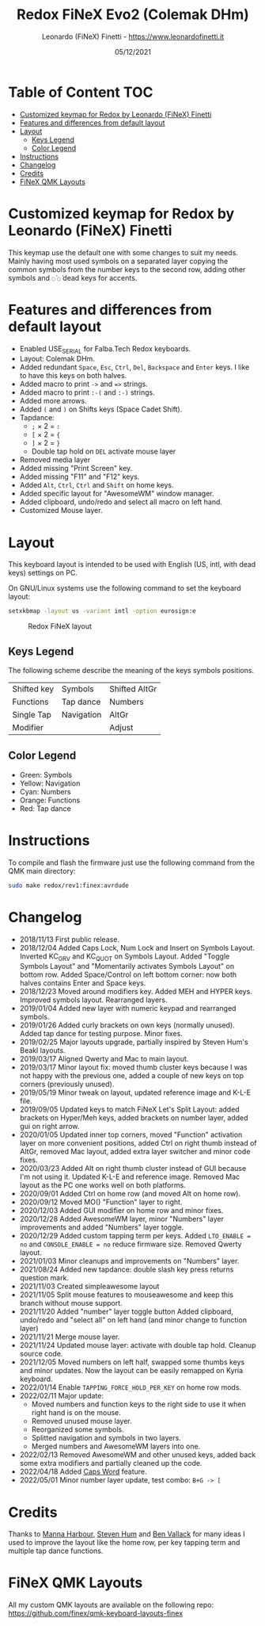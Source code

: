 #+TITLE: Redox FiNeX Evo2 (Colemak DHm)
#+AUTHOR: Leonardo (FiNeX) Finetti - https://www.leonardofinetti.it
#+DATE: 05/12/2021
#+STARTUP: inlineimages
#+STARTUP: nofold

* Table of Content :TOC:
- [[#customized-keymap-for-redox-by-leonardo-finex-finetti][Customized keymap for Redox by Leonardo (FiNeX) Finetti]]
- [[#features-and-differences-from-default-layout][Features and differences from default layout]]
- [[#layout][Layout]]
  - [[#keys-legend][Keys Legend]]
  - [[#color-legend][Color Legend]]
- [[#instructions][Instructions]]
- [[#changelog][Changelog]]
- [[#credits][Credits]]
- [[#finex-qmk-layouts][FiNeX QMK Layouts]]

* Customized keymap for Redox by Leonardo (FiNeX) Finetti
This keymap use the default one with some changes to suit my needs. Mainly
having most used symbols on a separated layer copying the common symbols from the
number keys to the second row, adding other symbols and ~◌̀~ ~◌́~ dead keys for
accents.

* Features and differences from default layout
- Enabled USE_SERIAL for Falba.Tech Redox keyboards.
- Layout: Colemak DHm.
- Added redundant ~Space~, ~Esc~, ~Ctrl~, ~Del~, ~Backspace~ and ~Enter~ keys. I like to have this keys on both halves.
- Added macro to print ~->~ and ~=>~ strings.
- Added macro to print ~:-(~ and ~:-)~ strings.
- Added more arrows.
- Added ~(~ and ~)~ on Shifts keys (Space Cadet Shift).
- Tapdance:
  - ~;~ × 2 = ~:~
  - ~[~ × 2 = ~{~
  - ~]~ × 2 = ~}~
  - Double tap hold on ~DEL~ activate mouse layer
- Removed media layer
- Added missing "Print Screen" key.
- Added missing "F11" and "F12" keys.
- Added ~Alt~, ~Ctrl~, ~Ctrl~ and ~Shift~ on home keys.
- Added specific layout for "AwesomeWM" window manager.
- Added clipboard, undo/redo and select all macro on left hand.
- Customized Mouse layer.

* Layout
This keyboard layout is intended to be used with English (US, intl, with dead keys) settings on PC.

On GNU/Linux systems use the following command to set the keyboard layout:
#+begin_src sh
setxkbmap -layout us -variant intl -option eurosign:e
#+end_src

#+CAPTION: Redox FiNeX layout
[[https://raw.githubusercontent.com/finex/redox-finex/evo2/images/redox-finex.png]]

** Keys Legend
The following scheme describe the meaning of the keys symbols positions.

|-------------+------------+---------------|
|             |            |               |
|-------------+------------+---------------|
| Shifted key | Symbols    | Shifted AltGr |
|-------------+------------+---------------|
| Functions   | Tap dance  | Numbers       |
|-------------+------------+---------------|
| Single Tap  | Navigation | AltGr         |
|-------------+------------+---------------|
| Modifier    |            | Adjust        |
|-------------+------------+---------------|

** Color Legend
- Green: Symbols
- Yellow: Navigation
- Cyan: Numbers
- Orange: Functions
- Red: Tap dance

* Instructions
To compile and flash the firmware just use the following command from the QMK main directory:
#+begin_src sh
sudo make redox/rev1:finex:avrdude
#+end_src

* Changelog
- 2018/11/13
  First public release.
- 2018/12/04
  Added Caps Lock, Num Lock and Insert on Symbols Layout. Inverted KC_GRV and
  KC_QUOT on Symbols Layout. Added "Toggle Symbols Layout" and "Momentarily
  activates Symbols Layout" on bottom row. Added Space/Control on left bottom
  corner: now both halves contains Enter and Space keys.
- 2018/12/23
  Moved around modifiers key.
  Added MEH and HYPER keys.
  Improved symbols layout.
  Rearranged layers.
- 2019/01/04
  Added new layer with numeric keypad and rearranged symbols.
- 2019/01/26
  Added curly brackets on own keys (normally unused).
  Added tap dance for testing purpose.
  Minor fixes.
- 2019/02/25
  Major layouts upgrade, partially inspired by Steven Hum's Beakl layouts.
- 2019/03/17
  Aligned Qwerty and Mac to main layout.
- 2019/03/17
  Minor layout fix: moved thumb cluster keys because I was not happy with the
  previous one, added a couple of new keys on top corners (previously unused).
- 2019/05/19
  Minor tweak on layout, updated reference image and K-L-E file.
- 2019/09/05
  Updated keys to match FiNeX Let's Split Layout: added brackets on Hyper/Meh
  keys, added brackets on number layer, added gui on right arrow.
- 2020/01/05
  Updated inner top corners, moved "Function" activation layer on more
  convenient positions, added Ctrl on right thumb instead of AltGr, removed Mac
  layout, added extra layer switcher and minor code fixes.
- 2020/03/23
  Added Alt on right thumb cluster instead of GUI because I'm not using it.
  Updated K-L-E and reference image.
  Removed Mac layout as the PC one works well on both platforms.
- 2020/09/01
  Added Ctrl on home row (and moved Alt on home row).
- 2020/09/12
  Moved MO() "Function" layer to right.
- 2020/12/03
  Added GUI modifier on home row and minor fixes.
- 2020/12/28
  Added AwesomeWM layer, minor "Numbers" layer improvements and added "Numbers" layer toggle.
- 2020/12/29
  Added custom tapping term per keys. Added =LTO_ENABLE = no= and =CONSOLE_ENABLE = no= reduce firmware size. Removed Qwerty layout.
- 2021/01/03
  Minor cleanups and improvements on "Numbers" layer.
- 2021/08/24
  Added new tapdance: double slash key press returns question mark.
- 2021/11/03
  Created simpleawesome layout
- 2021/11/05
  Split mouse features to mouseawesome and keep this branch without mouse support.
- 2021/11/20
  Added "number" layer toggle button
  Added clipboard, undo/redo and "select all" on left hand (and minor change to function layer)
- 2021/11/21
  Merge mouse layer.
- 2021/11/24
  Updated mouse layer: activate with double tap hold.
  Cleanup source code.
- 2021/12/05
  Moved numbers on left half, swapped some thumbs keys and minor updates. Now the layout can be easily remapped on Kyria keyboard.
- 2022/01/14
  Enable ~TAPPING_FORCE_HOLD_PER_KEY~ on home row mods.
- 2022/02/11
  Major update:
  - Moved numbers and function keys to the right side to use it when right hand is on the mouse.
  - Removed unused mouse layer.
  - Reorganized some symbols.
  - Splitted navigation and symbols in two layers.
  - Merged numbers and AwesomeWM layers into one.
- 2022/02/13
  Removed AwesomeWM and other unused keys, added back some extra modifiers and partially cleaned up the code.
- 2022/04/18
  Added [[https://getreuer.info/posts/keyboards/caps-word/index.html][Caps Word]] feature.
- 2022/05/01
  Minor number layer update, test combo: ~B+G -> [~

* Credits
Thanks to [[https://github.com/manna-harbour/][Manna Harbour]], [[https://github.com/sdothum][Steven Hum]] and [[https://github.com/benvallack][Ben Vallack]] for many ideas I used to improve the layout like the home row, per key tapping term and multiple tap dance functions.

* FiNeX QMK Layouts
All my custom QMK layouts are available on the following repo:  https://github.com/finex/qmk-keyboard-layouts-finex
